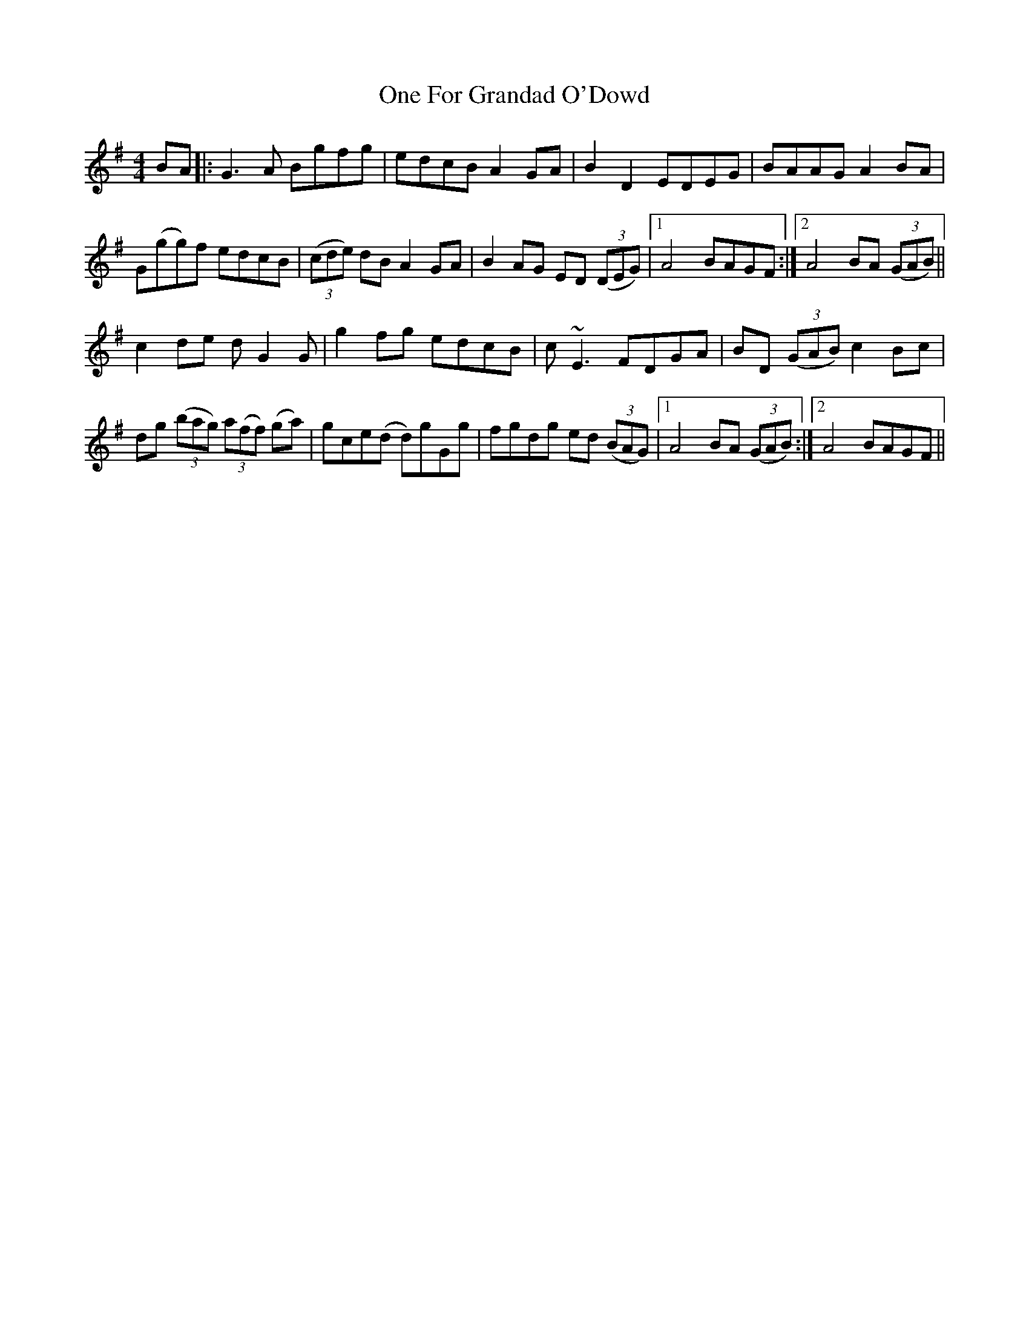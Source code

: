 X: 30590
T: One For Grandad O'Dowd
R: reel
M: 4/4
K: Gmajor
BA|:G3A Bgfg|edcB A2GA|B2D2 EDEG|BAAG A2BA|
G(gg)f edcB|(3(cde) dB A2GA|B2AG ED (3(DEG)|1 A4 BAGF:|2 A4 BA (3(GAB)||
c2de dG2G|g2fg edcB|c~E3 FDGA|BD (3(GAB) c2Bc|
dg (3(bag) (3a(ff) (ga)|gce(d d)gGg|fgdg ed (3(BAG)|1 A4 BA (3(GAB):|2 A4 BAGF||

